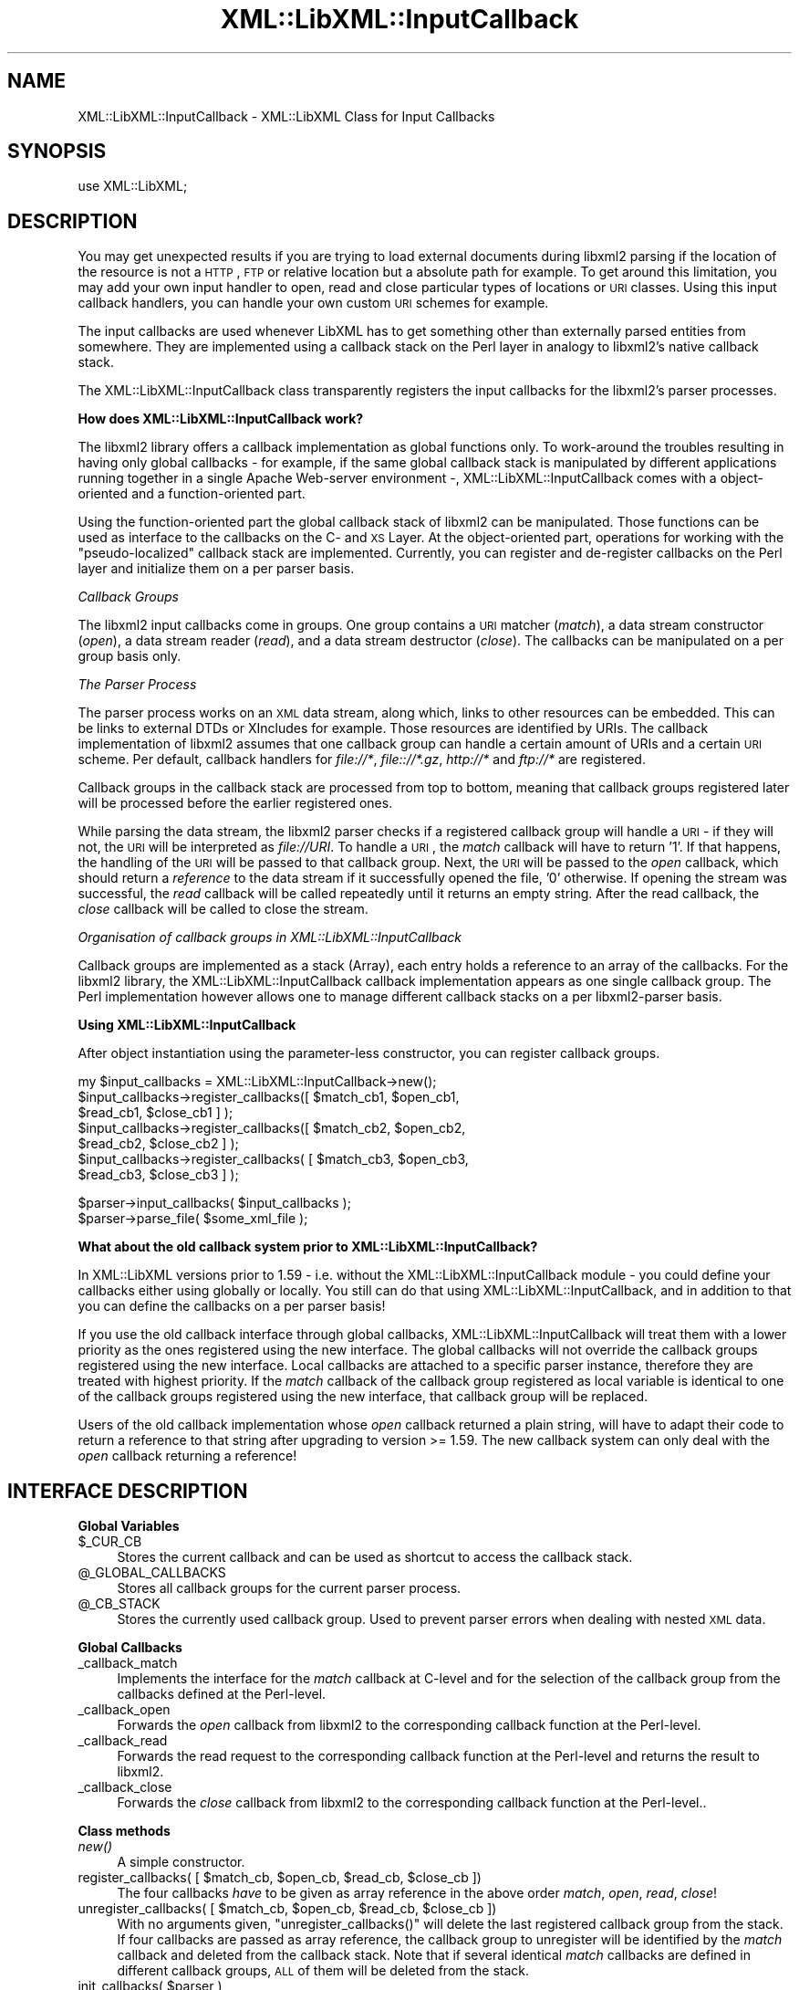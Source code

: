 .\" Automatically generated by Pod::Man v1.37, Pod::Parser v1.35
.\"
.\" Standard preamble:
.\" ========================================================================
.de Sh \" Subsection heading
.br
.if t .Sp
.ne 5
.PP
\fB\\$1\fR
.PP
..
.de Sp \" Vertical space (when we can't use .PP)
.if t .sp .5v
.if n .sp
..
.de Vb \" Begin verbatim text
.ft CW
.nf
.ne \\$1
..
.de Ve \" End verbatim text
.ft R
.fi
..
.\" Set up some character translations and predefined strings.  \*(-- will
.\" give an unbreakable dash, \*(PI will give pi, \*(L" will give a left
.\" double quote, and \*(R" will give a right double quote.  | will give a
.\" real vertical bar.  \*(C+ will give a nicer C++.  Capital omega is used to
.\" do unbreakable dashes and therefore won't be available.  \*(C` and \*(C'
.\" expand to `' in nroff, nothing in troff, for use with C<>.
.tr \(*W-|\(bv\*(Tr
.ds C+ C\v'-.1v'\h'-1p'\s-2+\h'-1p'+\s0\v'.1v'\h'-1p'
.ie n \{\
.    ds -- \(*W-
.    ds PI pi
.    if (\n(.H=4u)&(1m=24u) .ds -- \(*W\h'-12u'\(*W\h'-12u'-\" diablo 10 pitch
.    if (\n(.H=4u)&(1m=20u) .ds -- \(*W\h'-12u'\(*W\h'-8u'-\"  diablo 12 pitch
.    ds L" ""
.    ds R" ""
.    ds C` ""
.    ds C' ""
'br\}
.el\{\
.    ds -- \|\(em\|
.    ds PI \(*p
.    ds L" ``
.    ds R" ''
'br\}
.\"
.\" If the F register is turned on, we'll generate index entries on stderr for
.\" titles (.TH), headers (.SH), subsections (.Sh), items (.Ip), and index
.\" entries marked with X<> in POD.  Of course, you'll have to process the
.\" output yourself in some meaningful fashion.
.if \nF \{\
.    de IX
.    tm Index:\\$1\t\\n%\t"\\$2"
..
.    nr % 0
.    rr F
.\}
.\"
.\" For nroff, turn off justification.  Always turn off hyphenation; it makes
.\" way too many mistakes in technical documents.
.hy 0
.if n .na
.\"
.\" Accent mark definitions (@(#)ms.acc 1.5 88/02/08 SMI; from UCB 4.2).
.\" Fear.  Run.  Save yourself.  No user-serviceable parts.
.    \" fudge factors for nroff and troff
.if n \{\
.    ds #H 0
.    ds #V .8m
.    ds #F .3m
.    ds #[ \f1
.    ds #] \fP
.\}
.if t \{\
.    ds #H ((1u-(\\\\n(.fu%2u))*.13m)
.    ds #V .6m
.    ds #F 0
.    ds #[ \&
.    ds #] \&
.\}
.    \" simple accents for nroff and troff
.if n \{\
.    ds ' \&
.    ds ` \&
.    ds ^ \&
.    ds , \&
.    ds ~ ~
.    ds /
.\}
.if t \{\
.    ds ' \\k:\h'-(\\n(.wu*8/10-\*(#H)'\'\h"|\\n:u"
.    ds ` \\k:\h'-(\\n(.wu*8/10-\*(#H)'\`\h'|\\n:u'
.    ds ^ \\k:\h'-(\\n(.wu*10/11-\*(#H)'^\h'|\\n:u'
.    ds , \\k:\h'-(\\n(.wu*8/10)',\h'|\\n:u'
.    ds ~ \\k:\h'-(\\n(.wu-\*(#H-.1m)'~\h'|\\n:u'
.    ds / \\k:\h'-(\\n(.wu*8/10-\*(#H)'\z\(sl\h'|\\n:u'
.\}
.    \" troff and (daisy-wheel) nroff accents
.ds : \\k:\h'-(\\n(.wu*8/10-\*(#H+.1m+\*(#F)'\v'-\*(#V'\z.\h'.2m+\*(#F'.\h'|\\n:u'\v'\*(#V'
.ds 8 \h'\*(#H'\(*b\h'-\*(#H'
.ds o \\k:\h'-(\\n(.wu+\w'\(de'u-\*(#H)/2u'\v'-.3n'\*(#[\z\(de\v'.3n'\h'|\\n:u'\*(#]
.ds d- \h'\*(#H'\(pd\h'-\w'~'u'\v'-.25m'\f2\(hy\fP\v'.25m'\h'-\*(#H'
.ds D- D\\k:\h'-\w'D'u'\v'-.11m'\z\(hy\v'.11m'\h'|\\n:u'
.ds th \*(#[\v'.3m'\s+1I\s-1\v'-.3m'\h'-(\w'I'u*2/3)'\s-1o\s+1\*(#]
.ds Th \*(#[\s+2I\s-2\h'-\w'I'u*3/5'\v'-.3m'o\v'.3m'\*(#]
.ds ae a\h'-(\w'a'u*4/10)'e
.ds Ae A\h'-(\w'A'u*4/10)'E
.    \" corrections for vroff
.if v .ds ~ \\k:\h'-(\\n(.wu*9/10-\*(#H)'\s-2\u~\d\s+2\h'|\\n:u'
.if v .ds ^ \\k:\h'-(\\n(.wu*10/11-\*(#H)'\v'-.4m'^\v'.4m'\h'|\\n:u'
.    \" for low resolution devices (crt and lpr)
.if \n(.H>23 .if \n(.V>19 \
\{\
.    ds : e
.    ds 8 ss
.    ds o a
.    ds d- d\h'-1'\(ga
.    ds D- D\h'-1'\(hy
.    ds th \o'bp'
.    ds Th \o'LP'
.    ds ae ae
.    ds Ae AE
.\}
.rm #[ #] #H #V #F C
.\" ========================================================================
.\"
.IX Title "XML::LibXML::InputCallback 3"
.TH XML::LibXML::InputCallback 3 "2014-04-12" "perl v5.8.9" "User Contributed Perl Documentation"
.SH "NAME"
XML::LibXML::InputCallback \- XML::LibXML Class for Input Callbacks
.SH "SYNOPSIS"
.IX Header "SYNOPSIS"
.Vb 1
\&  use XML::LibXML;
.Ve
.SH "DESCRIPTION"
.IX Header "DESCRIPTION"
You may get unexpected results if you are trying to load external documents
during libxml2 parsing if the location of the resource is not a \s-1HTTP\s0, \s-1FTP\s0 or
relative location but a absolute path for example. To get around this
limitation, you may add your own input handler to open, read and close
particular types of locations or \s-1URI\s0 classes. Using this input callback
handlers, you can handle your own custom \s-1URI\s0 schemes for example.
.PP
The input callbacks are used whenever LibXML has to get something other than
externally parsed entities from somewhere. They are implemented using a
callback stack on the Perl layer in analogy to libxml2's native callback stack.
.PP
The XML::LibXML::InputCallback class transparently registers the input
callbacks for the libxml2's parser processes.
.Sh "How does XML::LibXML::InputCallback work?"
.IX Subsection "How does XML::LibXML::InputCallback work?"
The libxml2 library offers a callback implementation as global functions only.
To work-around the troubles resulting in having only global callbacks \- for
example, if the same global callback stack is manipulated by different
applications running together in a single Apache Web-server environment \-,
XML::LibXML::InputCallback comes with a object-oriented and a function-oriented
part.
.PP
Using the function-oriented part the global callback stack of libxml2 can be
manipulated. Those functions can be used as interface to the callbacks on the
C\- and \s-1XS\s0 Layer. At the object-oriented part, operations for working with the
\&\*(L"pseudo\-localized\*(R" callback stack are implemented. Currently, you can register
and de-register callbacks on the Perl layer and initialize them on a per parser
basis.
.PP
\fICallback Groups\fR
.IX Subsection "Callback Groups"
.PP
The libxml2 input callbacks come in groups. One group contains a \s-1URI\s0 matcher (\fImatch\fR), a data stream constructor (\fIopen\fR), a data stream reader (\fIread\fR), and a data stream destructor (\fIclose\fR). The callbacks can be manipulated on a per group basis only.
.PP
\fIThe Parser Process\fR
.IX Subsection "The Parser Process"
.PP
The parser process works on an \s-1XML\s0 data stream, along which, links to other
resources can be embedded. This can be links to external DTDs or XIncludes for
example. Those resources are identified by URIs. The callback implementation of
libxml2 assumes that one callback group can handle a certain amount of URIs and
a certain \s-1URI\s0 scheme. Per default, callback handlers for \fIfile://*\fR, \fIfile:://*.gz\fR, \fIhttp://*\fR and \fIftp://*\fR are registered.
.PP
Callback groups in the callback stack are processed from top to bottom, meaning
that callback groups registered later will be processed before the earlier
registered ones.
.PP
While parsing the data stream, the libxml2 parser checks if a registered
callback group will handle a \s-1URI\s0 \- if they will not, the \s-1URI\s0 will be
interpreted as \fIfile://URI\fR. To handle a \s-1URI\s0, the \fImatch\fR callback will have to return '1'. If that happens, the handling of the \s-1URI\s0 will
be passed to that callback group. Next, the \s-1URI\s0 will be passed to the \fIopen\fR callback, which should return a \fIreference\fR to the data stream if it successfully opened the file, '0' otherwise. If
opening the stream was successful, the \fIread\fR callback will be called repeatedly until it returns an empty string. After the
read callback, the \fIclose\fR callback will be called to close the stream.
.PP
\fIOrganisation of callback groups in XML::LibXML::InputCallback\fR
.IX Subsection "Organisation of callback groups in XML::LibXML::InputCallback"
.PP
Callback groups are implemented as a stack (Array), each entry holds a
reference to an array of the callbacks. For the libxml2 library, the
XML::LibXML::InputCallback callback implementation appears as one single
callback group. The Perl implementation however allows one to manage different
callback stacks on a per libxml2\-parser basis.
.Sh "Using XML::LibXML::InputCallback"
.IX Subsection "Using XML::LibXML::InputCallback"
After object instantiation using the parameter-less constructor, you can
register callback groups.
.PP
.Vb 7
\&  my $input_callbacks = XML::LibXML::InputCallback->new();
\&  $input_callbacks->register_callbacks([ $match_cb1, $open_cb1,
\&                                         $read_cb1, $close_cb1 ] );
\&  $input_callbacks->register_callbacks([ $match_cb2, $open_cb2,
\&                                         $read_cb2, $close_cb2 ] );
\&  $input_callbacks->register_callbacks( [ $match_cb3, $open_cb3,
\&                                          $read_cb3, $close_cb3 ] );
.Ve
.PP
.Vb 2
\&  $parser->input_callbacks( $input_callbacks );
\&  $parser->parse_file( $some_xml_file );
.Ve
.Sh "What about the old callback system prior to XML::LibXML::InputCallback?"
.IX Subsection "What about the old callback system prior to XML::LibXML::InputCallback?"
In XML::LibXML versions prior to 1.59 \- i.e. without the
XML::LibXML::InputCallback module \- you could define your callbacks either
using globally or locally. You still can do that using
XML::LibXML::InputCallback, and in addition to that you can define the
callbacks on a per parser basis!
.PP
If you use the old callback interface through global callbacks,
XML::LibXML::InputCallback will treat them with a lower priority as the ones
registered using the new interface. The global callbacks will not override the
callback groups registered using the new interface. Local callbacks are
attached to a specific parser instance, therefore they are treated with highest
priority. If the \fImatch\fR callback of the callback group registered as local variable is identical to one
of the callback groups registered using the new interface, that callback group
will be replaced.
.PP
Users of the old callback implementation whose \fIopen\fR callback returned a plain string, will have to adapt their code to return a
reference to that string after upgrading to version >= 1.59. The new callback
system can only deal with the \fIopen\fR callback returning a reference!
.SH "INTERFACE DESCRIPTION"
.IX Header "INTERFACE DESCRIPTION"
.Sh "Global Variables"
.IX Subsection "Global Variables"
.IP "$_CUR_CB" 4
.IX Item "$_CUR_CB"
Stores the current callback and can be used as shortcut to access the callback
stack.
.IP "@_GLOBAL_CALLBACKS" 4
.IX Item "@_GLOBAL_CALLBACKS"
Stores all callback groups for the current parser process.
.IP "@_CB_STACK" 4
.IX Item "@_CB_STACK"
Stores the currently used callback group. Used to prevent parser errors when
dealing with nested \s-1XML\s0 data.
.Sh "Global Callbacks"
.IX Subsection "Global Callbacks"
.IP "_callback_match" 4
.IX Item "_callback_match"
Implements the interface for the \fImatch\fR callback at C\-level and for the selection of the callback group from the
callbacks defined at the Perl\-level.
.IP "_callback_open" 4
.IX Item "_callback_open"
Forwards the \fIopen\fR callback from libxml2 to the corresponding callback function at the Perl\-level.
.IP "_callback_read" 4
.IX Item "_callback_read"
Forwards the read request to the corresponding callback function at the
Perl-level and returns the result to libxml2.
.IP "_callback_close" 4
.IX Item "_callback_close"
Forwards the \fIclose\fR callback from libxml2 to the corresponding callback function at the
Perl\-level..
.Sh "Class methods"
.IX Subsection "Class methods"
.IP "\fInew()\fR" 4
.IX Item "new()"
A simple constructor.
.ie n .IP "register_callbacks( [ $match_cb\fR, \f(CW$open_cb\fR, \f(CW$read_cb\fR, \f(CW$close_cb ])" 4
.el .IP "register_callbacks( [ \f(CW$match_cb\fR, \f(CW$open_cb\fR, \f(CW$read_cb\fR, \f(CW$close_cb\fR ])" 4
.IX Item "register_callbacks( [ $match_cb, $open_cb, $read_cb, $close_cb ])"
The four callbacks \fIhave\fR to be given as array reference in the above order \fImatch\fR, \fIopen\fR, \fIread\fR, \fIclose\fR!
.ie n .IP "unregister_callbacks( [ $match_cb\fR, \f(CW$open_cb\fR, \f(CW$read_cb\fR, \f(CW$close_cb ])" 4
.el .IP "unregister_callbacks( [ \f(CW$match_cb\fR, \f(CW$open_cb\fR, \f(CW$read_cb\fR, \f(CW$close_cb\fR ])" 4
.IX Item "unregister_callbacks( [ $match_cb, $open_cb, $read_cb, $close_cb ])"
With no arguments given, \f(CW\*(C`unregister_callbacks()\*(C'\fR will delete the last registered callback group from the stack. If four
callbacks are passed as array reference, the callback group to unregister will
be identified by the \fImatch\fR callback and deleted from the callback stack. Note that if several identical \fImatch\fR callbacks are defined in different callback groups, \s-1ALL\s0 of them will be deleted
from the stack.
.ie n .IP "init_callbacks( $parser )" 4
.el .IP "init_callbacks( \f(CW$parser\fR )" 4
.IX Item "init_callbacks( $parser )"
Initializes the callback system for the provided parser before starting a
parsing process.
.IP "\fIcleanup_callbacks()\fR" 4
.IX Item "cleanup_callbacks()"
Resets global variables and the libxml2 callback stack.
.IP "\fIlib_init_callbacks()\fR" 4
.IX Item "lib_init_callbacks()"
Used internally for callback registration at C\-level.
.IP "\fIlib_cleanup_callbacks()\fR" 4
.IX Item "lib_cleanup_callbacks()"
Used internally for callback resetting at the C\-level.
.SH "EXAMPLE CALLBACKS"
.IX Header "EXAMPLE CALLBACKS"
The following example is a purely fictitious example that uses a
MyScheme::Handler object that responds to methods similar to an IO::Handle.
.PP
.Vb 5
\&  # Define the four callback functions
\&  sub match_uri {
\&      my $uri = shift;
\&      return $uri =~ /^myscheme:/; # trigger our callback group at a 'myscheme' URIs
\&  }
.Ve
.PP
.Vb 5
\&  sub open_uri {
\&      my $uri = shift;
\&      my $handler = MyScheme::Handler->new($uri);
\&      return $handler;
\&  }
.Ve
.PP
.Vb 8
\&  # The returned $buffer will be parsed by the libxml2 parser
\&  sub read_uri {
\&      my $handler = shift;
\&      my $length = shift;
\&      my $buffer;
\&      read($handler, $buffer, $length);
\&      return $buffer; # $buffer will be an empty string '' if read() is done
\&  }
.Ve
.PP
.Vb 5
\&  # Close the handle associated with the resource.
\&  sub close_uri {
\&      my $handler = shift;
\&      close($handler);
\&  }
.Ve
.PP
.Vb 4
\&  # Register them with a instance of XML::LibXML::InputCallback
\&  my $input_callbacks = XML::LibXML::InputCallback->new();
\&  $input_callbacks->register_callbacks([ \e&match_uri, \e&open_uri,
\&                                         \e&read_uri, \e&close_uri ] );
.Ve
.PP
.Vb 2
\&  # Register the callback group at a parser instance
\&  $parser->input_callbacks( $input_callbacks );
.Ve
.PP
.Vb 2
\&  # $some_xml_file will be parsed using our callbacks
\&  $parser->parse_file( $some_xml_file );
.Ve
.SH "AUTHORS"
.IX Header "AUTHORS"
Matt Sergeant,
Christian Glahn,
Petr Pajas
.SH "VERSION"
.IX Header "VERSION"
2.0116
.SH "COPYRIGHT"
.IX Header "COPYRIGHT"
2001\-2007, AxKit.com Ltd.
.PP
2002\-2006, Christian Glahn.
.PP
2006\-2009, Petr Pajas.
.SH "LICENSE"
.IX Header "LICENSE"
This program is free software; you can redistribute it and/or modify it under
the same terms as Perl itself.
